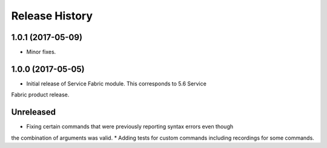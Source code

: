 .. :changelog:

Release History
===============

1.0.1 (2017-05-09)
++++++++++++++++++

* Minor fixes.

1.0.0 (2017-05-05)
++++++++++++++++++

* Initial release of Service Fabric module. This corresponds to 5.6 Service
Fabric product release.

Unreleased
++++++++++

* Fixing certain commands that were previously reporting syntax errors even though
the combination of arguments was valid.
* Adding tests for custom commands including recordings for some commands.
